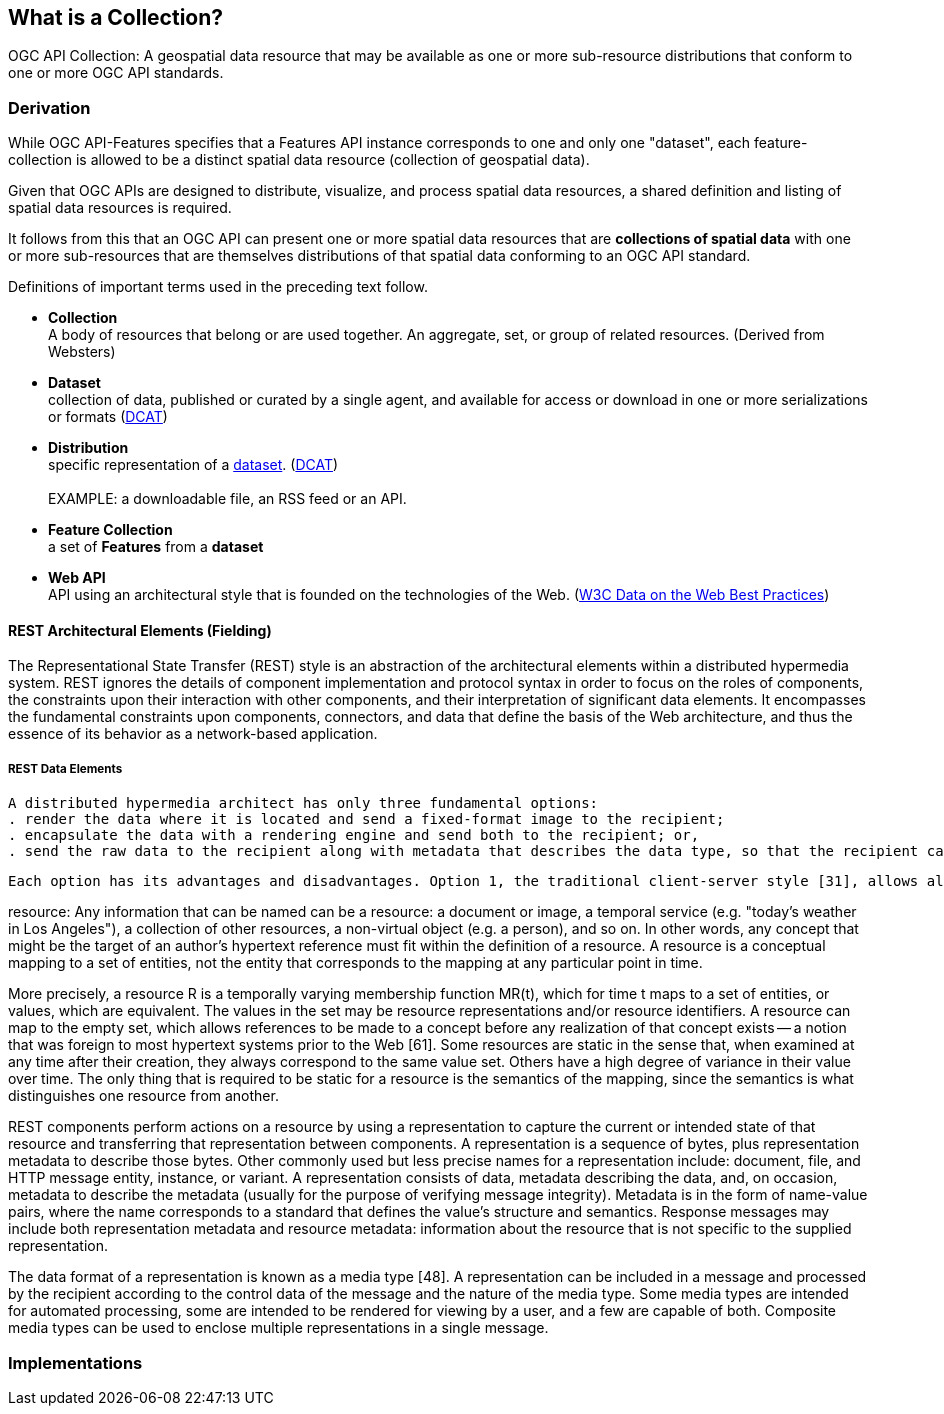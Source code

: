 == What is a Collection?

OGC API Collection: A geospatial data resource that may be available as one or more sub-resource distributions that conform to one or more OGC API standards.

=== Derivation

While OGC API-Features specifies that a Features API instance corresponds to one and only one "dataset", each feature-collection is allowed to be a distinct spatial data resource (collection of geospatial data). 

Given that OGC APIs are designed to distribute, visualize, and process spatial data resources, a shared definition and listing of spatial data resources is required.

It follows from this that an OGC API can present one or more spatial data resources that are *collections of spatial data* with one or more sub-resources that are themselves distributions of that spatial data conforming to an OGC API standard.  

Definitions of important terms used in the preceding text follow.

[[collection-definition]]
* *Collection* +
A body of resources that belong or are used together. An aggregate, set, or group of related resources. (Derived from Websters)

[[dataset-definition]]
* *Dataset* +
collection of data, published or curated by a single agent, and available for access or download in one or more serializations or formats (<<DCAT,DCAT>>)

[[distribution-definition]]
* *Distribution* +
specific representation of a <<dataset-definition,dataset>>. (<<DCAT,DCAT>>) +
 +
EXAMPLE: a downloadable file, an RSS feed or an API.

[[feature-collection-definition]]
* *Feature Collection* +
a set of *Features* from a *dataset*

[[webapi-definition]]
* *Web API* +
API using an architectural style that is founded on the technologies of the Web. (<<DWBP,W3C Data on the Web Best Practices>>)

==== REST Architectural Elements (Fielding)

The Representational State Transfer (REST) style is an abstraction of the architectural elements within a distributed hypermedia system. REST ignores the details of component implementation and protocol syntax in order to focus on the roles of components, the constraints upon their interaction with other components, and their interpretation of significant data elements. It encompasses the fundamental constraints upon components, connectors, and data that define the basis of the Web architecture, and thus the essence of its behavior as a network-based application.

===== REST Data Elements

 A distributed hypermedia architect has only three fundamental options: 
 . render the data where it is located and send a fixed-format image to the recipient; 
 . encapsulate the data with a rendering engine and send both to the recipient; or, 
 . send the raw data to the recipient along with metadata that describes the data type, so that the recipient can choose their own rendering engine. 
 
 Each option has its advantages and disadvantages. Option 1, the traditional client-server style [31], allows all information about the true nature of the data to remain hidden within the sender, preventing assumptions from being made about the data structure and making client implementation easier. However, it also severely restricts the functionality of the recipient and places most of the processing load on the sender, leading to scalability problems. Option 2, the mobile object style [50], provides information hiding while enabling specialized processing of the data via its unique rendering engine, but limits the functionality of the recipient to what is anticipated within that engine and may vastly increase the amount of data transferred. Option 3 allows the sender to remain simple and scalable while minimizing the bytes transferred, but loses the advantages of information hiding and requires that both sender and recipient understand the same data types. REST provides a hybrid of all three options by focusing on a shared understanding of data types with metadata, but limiting the scope of what is revealed to a standardized interface. REST components communicate by transferring a representation of a resource in a format matching one of an evolving set of standard data types, selected dynamically based on the capabilities or desires of the recipient and the nature of the resource. Whether the representation is in the same format as the raw source, or is derived from the source, remains hidden behind the interface. The benefits of the mobile object style are approximated by sending a representation that consists of instructions in the standard data format of an encapsulated rendering engine (e.g., Java [45]). REST therefore gains the separation of concerns of the client-server style without the server scalability problem, allows information hiding through a generic interface to enable encapsulation and evolution of services, and provides for a diverse set of functionality through downloadable feature-engines.

resource: Any information that can be named can be a resource: a document or image, a temporal service (e.g. "today's weather in Los Angeles"), a collection of other resources, a non-virtual object (e.g. a person), and so on. In other words, any concept that might be the target of an author's hypertext reference must fit within the definition of a resource. A resource is a conceptual mapping to a set of entities, not the entity that corresponds to the mapping at any particular point in time.

More precisely, a resource R is a temporally varying membership function MR(t), which for time t maps to a set of entities, or values, which are equivalent. The values in the set may be resource representations and/or resource identifiers. A resource can map to the empty set, which allows references to be made to a concept before any realization of that concept exists -- a notion that was foreign to most hypertext systems prior to the Web [61]. Some resources are static in the sense that, when examined at any time after their creation, they always correspond to the same value set. Others have a high degree of variance in their value over time. The only thing that is required to be static for a resource is the semantics of the mapping, since the semantics is what distinguishes one resource from another.

REST components perform actions on a resource by using a representation to capture the current or intended state of that resource and transferring that representation between components. A representation is a sequence of bytes, plus representation metadata to describe those bytes. Other commonly used but less precise names for a representation include: document, file, and HTTP message entity, instance, or variant. A representation consists of data, metadata describing the data, and, on occasion, metadata to describe the metadata (usually for the purpose of verifying message integrity). Metadata is in the form of name-value pairs, where the name corresponds to a standard that defines the value's structure and semantics. Response messages may include both representation metadata and resource metadata: information about the resource that is not specific to the supplied representation.

The data format of a representation is known as a media type [48]. A representation can be included in a message and processed by the recipient according to the control data of the message and the nature of the media type. Some media types are intended for automated processing, some are intended to be rendered for viewing by a user, and a few are capable of both. Composite media types can be used to enclose multiple representations in a single message.

=== Implementations
